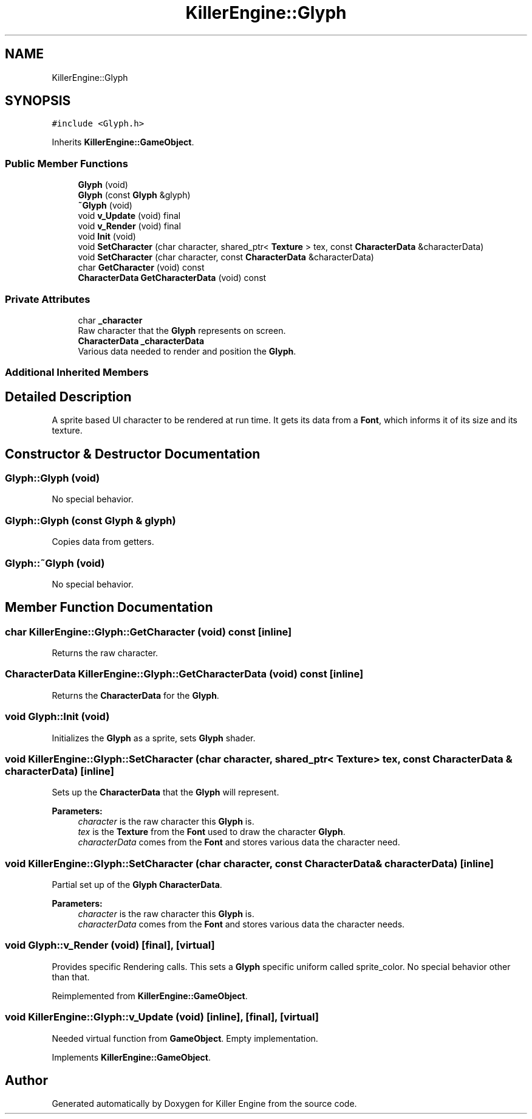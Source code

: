 .TH "KillerEngine::Glyph" 3 "Mon Jun 24 2019" "Killer Engine" \" -*- nroff -*-
.ad l
.nh
.SH NAME
KillerEngine::Glyph
.SH SYNOPSIS
.br
.PP
.PP
\fC#include <Glyph\&.h>\fP
.PP
Inherits \fBKillerEngine::GameObject\fP\&.
.SS "Public Member Functions"

.in +1c
.ti -1c
.RI "\fBGlyph\fP (void)"
.br
.ti -1c
.RI "\fBGlyph\fP (const \fBGlyph\fP &glyph)"
.br
.ti -1c
.RI "\fB~Glyph\fP (void)"
.br
.ti -1c
.RI "void \fBv_Update\fP (void) final"
.br
.ti -1c
.RI "void \fBv_Render\fP (void) final"
.br
.ti -1c
.RI "void \fBInit\fP (void)"
.br
.ti -1c
.RI "void \fBSetCharacter\fP (char character, shared_ptr< \fBTexture\fP > tex, const \fBCharacterData\fP &characterData)"
.br
.ti -1c
.RI "void \fBSetCharacter\fP (char character, const \fBCharacterData\fP &characterData)"
.br
.ti -1c
.RI "char \fBGetCharacter\fP (void) const"
.br
.ti -1c
.RI "\fBCharacterData\fP \fBGetCharacterData\fP (void) const"
.br
.in -1c
.SS "Private Attributes"

.in +1c
.ti -1c
.RI "char \fB_character\fP"
.br
.RI "Raw character that the \fBGlyph\fP represents on screen\&. "
.ti -1c
.RI "\fBCharacterData\fP \fB_characterData\fP"
.br
.RI "Various data needed to render and position the \fBGlyph\fP\&. "
.in -1c
.SS "Additional Inherited Members"
.SH "Detailed Description"
.PP 
A sprite based UI character to be rendered at run time\&. It gets its data from a \fBFont\fP, which informs it of its size and its texture\&. 
.SH "Constructor & Destructor Documentation"
.PP 
.SS "Glyph::Glyph (void)"
No special behavior\&. 
.SS "Glyph::Glyph (const \fBGlyph\fP & glyph)"
Copies data from getters\&. 
.SS "Glyph::~Glyph (void)"
No special behavior\&. 
.SH "Member Function Documentation"
.PP 
.SS "char KillerEngine::Glyph::GetCharacter (void) const\fC [inline]\fP"
Returns the raw character\&. 
.SS "\fBCharacterData\fP KillerEngine::Glyph::GetCharacterData (void) const\fC [inline]\fP"
Returns the \fBCharacterData\fP for the \fBGlyph\fP\&. 
.SS "void Glyph::Init (void)"
Initializes the \fBGlyph\fP as a sprite, sets \fBGlyph\fP shader\&. 
.SS "void KillerEngine::Glyph::SetCharacter (char character, shared_ptr< \fBTexture\fP > tex, const \fBCharacterData\fP & characterData)\fC [inline]\fP"
Sets up the \fBCharacterData\fP that the \fBGlyph\fP will represent\&. 
.PP
\fBParameters:\fP
.RS 4
\fIcharacter\fP is the raw character this \fBGlyph\fP is\&. 
.br
\fItex\fP is the \fBTexture\fP from the \fBFont\fP used to draw the character \fBGlyph\fP\&. 
.br
\fIcharacterData\fP comes from the \fBFont\fP and stores various data the character need\&. 
.RE
.PP

.SS "void KillerEngine::Glyph::SetCharacter (char character, const \fBCharacterData\fP & characterData)\fC [inline]\fP"
Partial set up of the \fBGlyph\fP \fBCharacterData\fP\&. 
.PP
\fBParameters:\fP
.RS 4
\fIcharacter\fP is the raw character this \fBGlyph\fP is\&. 
.br
\fIcharacterData\fP comes from the \fBFont\fP and stores various data the character needs\&. 
.RE
.PP

.SS "void Glyph::v_Render (void)\fC [final]\fP, \fC [virtual]\fP"
Provides specific Rendering calls\&. This sets a \fBGlyph\fP specific uniform called sprite_color\&. No special behavior other than that\&. 
.PP
Reimplemented from \fBKillerEngine::GameObject\fP\&.
.SS "void KillerEngine::Glyph::v_Update (void)\fC [inline]\fP, \fC [final]\fP, \fC [virtual]\fP"
Needed virtual function from \fBGameObject\fP\&. Empty implementation\&. 
.PP
Implements \fBKillerEngine::GameObject\fP\&.

.SH "Author"
.PP 
Generated automatically by Doxygen for Killer Engine from the source code\&.
